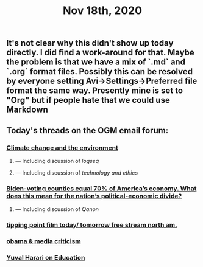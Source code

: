 #+TITLE: Nov 18th, 2020

** It's not clear why this didn't show up today directly. I did find a work-around for that. Maybe the problem is that we have a mix of `.md` and `.org` format files. Possibly this can be resolved by everyone setting Avi→Settings→Preferred file format the same way. Presently mine is set to "Org" but if people hate that we could use Markdown
** Today's threads on the OGM email forum:
*** [[https://groups.google.com/g/openglobalmind/c/EOppg0K8nJI][Climate change and the environment]]
**** — Including discussion of [[logseq]]
**** — Including discussion of [[technology and ethics]]
*** [[https://groups.google.com/g/openglobalmind/c/AIsFGMD8jFE][Biden-voting counties equal 70% of America’s economy. What does this mean for the nation’s political-economic divide?]]
**** — Including discussion of [[Qanon]]
*** [[https://groups.google.com/g/openglobalmind/c/jccpirx2syU][tipping point film today/ tomorrow free stream north am.]]
*** [[https://groups.google.com/g/openglobalmind/c/-yBVLj86pHc][obama & media criticism]]
*** [[https://groups.google.com/g/openglobalmind/c/x3wokFRMBMI][Yuval Harari on Education]]
